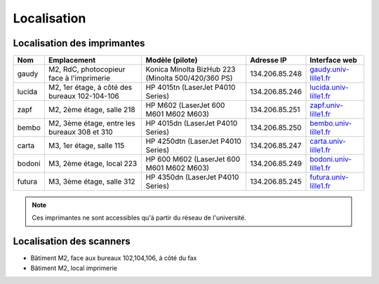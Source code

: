 Localisation
============

.. _ListeImprimantes:

Localisation des imprimantes
----------------------------

.. csv-table::
  :header: "Nom","Emplacement","Modèle (pilote)","Adresse IP","Interface web"

  "gaudy","M2, RdC, photocopieur face à l'imprimerie","Konica Minolta BizHub 223 (Minolta 500/420/360 PS)","134.206.85.248","`gaudy.univ-lille1.fr <http://gaudy.univ-lille1.fr>`_"
  "lucida","M2, 1er étage, à côté des bureaux 102-104-106","HP 4015tn (LaserJet P4010 Series)","134.206.85.246","`lucida.univ-lille1.fr <http://lucida.univ-lille1.fr>`_"
  "zapf","M2, 2ème étage, salle 218","HP M602 (LaserJet 600 M601 M602 M603)","134.206.85.251","`zapf.univ-lille1.fr <http://zapf.univ-lille1.fr>`_" 
  "bembo","M2, 3ème étage, entre les bureaux 308 et 310","HP 4015dn (LaserJet P4010 Series)","134.206.85.250","`bembo.univ-lille1.fr <http://bembo.univ-lille1.fr>`_"
  "carta","M3, 1er étage, salle 115","HP 4250dtn (LaserJet P4010 Series)","134.206.85.247","`carta.univ-lille1.fr <http://carta.univ-lille1.fr>`_"
  "bodoni","M3, 2ème étage, local 223","HP 600 M602 (LaserJet 600 M601 M602 M603)","134.206.85.249","`bodoni.univ-lille1.fr <http://bodoni.univ-lille1.fr>`_"
  "futura","M3, 3ème étage, salle 312","HP 4350dn (LaserJet P4010 Series)","134.206.85.245","`futura.univ-lille1.fr <http://futura.univ-lille1.fr>`_"

.. Note:: Ces imprimantes ne sont accessibles qu'à partir du réseau de l'université.

Localisation des scanners
-------------------------

-  Bâtiment M2, face aux bureaux 102,104,106, à côté du fax
-  Bâtiment M2, local imprimerie


 
